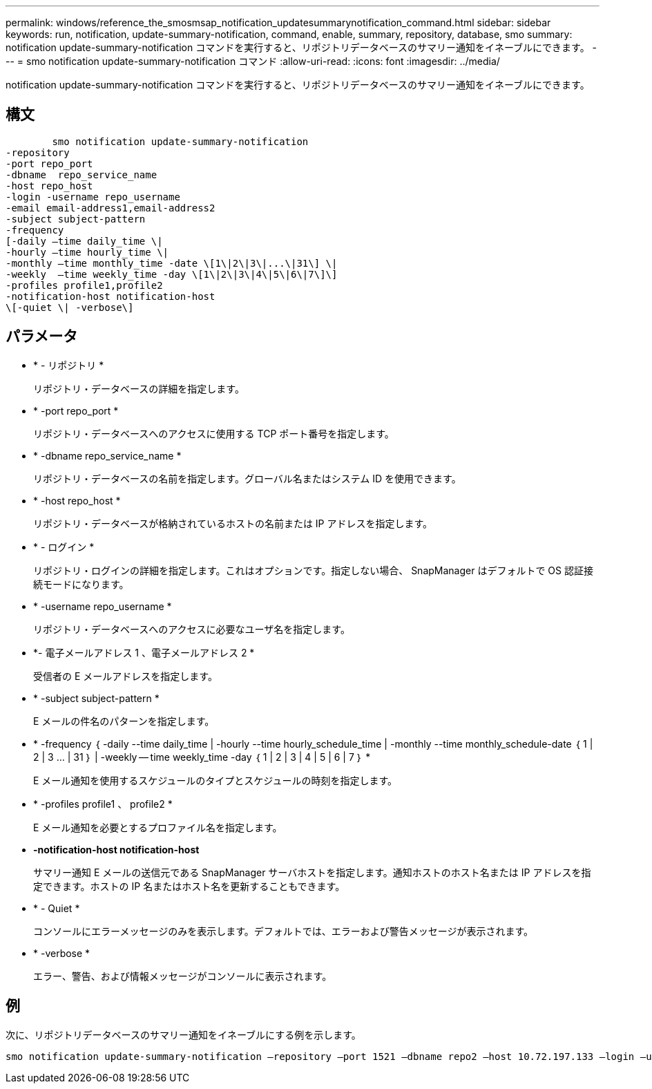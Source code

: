 ---
permalink: windows/reference_the_smosmsap_notification_updatesummarynotification_command.html 
sidebar: sidebar 
keywords: run, notification, update-summary-notification, command, enable, summary, repository, database, smo 
summary: notification update-summary-notification コマンドを実行すると、リポジトリデータベースのサマリー通知をイネーブルにできます。 
---
= smo notification update-summary-notification コマンド
:allow-uri-read: 
:icons: font
:imagesdir: ../media/


[role="lead"]
notification update-summary-notification コマンドを実行すると、リポジトリデータベースのサマリー通知をイネーブルにできます。



== 構文

[listing]
----

        smo notification update-summary-notification
-repository
-port repo_port
-dbname  repo_service_name
-host repo_host
-login -username repo_username
-email email-address1,email-address2
-subject subject-pattern
-frequency
[-daily –time daily_time \|
-hourly –time hourly_time \|
-monthly –time monthly_time -date \[1\|2\|3\|...\|31\] \|
-weekly  –time weekly_time -day \[1\|2\|3\|4\|5\|6\|7\]\]
-profiles profile1,profile2
-notification-host notification-host
\[-quiet \| -verbose\]
----


== パラメータ

* * - リポジトリ *
+
リポジトリ・データベースの詳細を指定します。

* * -port repo_port *
+
リポジトリ・データベースへのアクセスに使用する TCP ポート番号を指定します。

* * -dbname repo_service_name *
+
リポジトリ・データベースの名前を指定します。グローバル名またはシステム ID を使用できます。

* * -host repo_host *
+
リポジトリ・データベースが格納されているホストの名前または IP アドレスを指定します。

* * - ログイン *
+
リポジトリ・ログインの詳細を指定します。これはオプションです。指定しない場合、 SnapManager はデフォルトで OS 認証接続モードになります。

* * -username repo_username *
+
リポジトリ・データベースへのアクセスに必要なユーザ名を指定します。

* *- 電子メールアドレス 1 、電子メールアドレス 2 *
+
受信者の E メールアドレスを指定します。

* * -subject subject-pattern *
+
E メールの件名のパターンを指定します。

* * -frequency ｛ -daily --time daily_time | -hourly --time hourly_schedule_time | -monthly --time monthly_schedule-date ｛ 1 | 2 | 3 ... | 31 ｝ | -weekly -- time weekly_time -day ｛ 1 | 2 | 3 | 4 | 5 | 6 | 7 ｝ *
+
E メール通知を使用するスケジュールのタイプとスケジュールの時刻を指定します。

* * -profiles profile1 、 profile2 *
+
E メール通知を必要とするプロファイル名を指定します。

* *-notification-host notification-host*
+
サマリー通知 E メールの送信元である SnapManager サーバホストを指定します。通知ホストのホスト名または IP アドレスを指定できます。ホストの IP 名またはホスト名を更新することもできます。

* * - Quiet *
+
コンソールにエラーメッセージのみを表示します。デフォルトでは、エラーおよび警告メッセージが表示されます。

* * -verbose *
+
エラー、警告、および情報メッセージがコンソールに表示されます。





== 例

次に、リポジトリデータベースのサマリー通知をイネーブルにする例を示します。

[listing]
----

smo notification update-summary-notification –repository –port 1521 –dbname repo2 –host 10.72.197.133 –login –username oba5 –email admin@org.com –subject success –frequency -daily -time 19:30:45 –profiles sales1
----